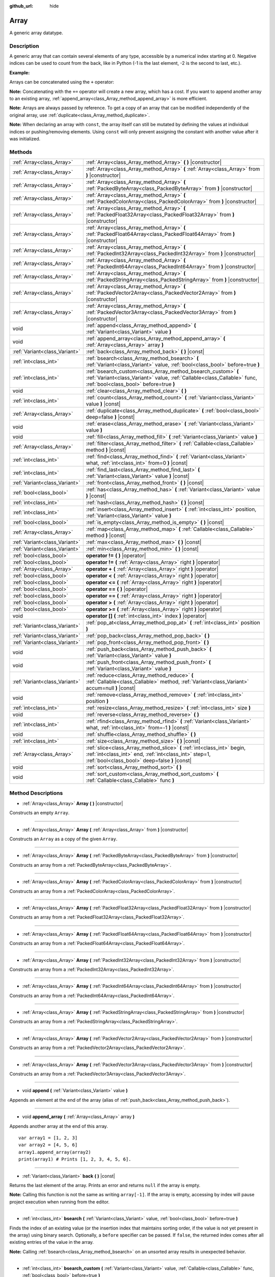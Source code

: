 :github_url: hide

.. Generated automatically by doc/tools/makerst.py in Godot's source tree.
.. DO NOT EDIT THIS FILE, but the Array.xml source instead.
.. The source is found in doc/classes or modules/<name>/doc_classes.

.. _class_Array:

Array
=====

A generic array datatype.

Description
-----------

A generic array that can contain several elements of any type, accessible by a numerical index starting at 0. Negative indices can be used to count from the back, like in Python (-1 is the last element, -2 is the second to last, etc.).

**Example:**


.. tabs::

 .. code-tab:: gdscript

    var array = ["One", 2, 3, "Four"]
    print(array[0]) # One.
    print(array[2]) # 3.
    print(array[-1]) # Four.
    array[2] = "Three"
    print(array[-2]) # Three.

 .. code-tab:: csharp

    var array = new Godot.Collections.Array{"One", 2, 3, "Four"};
    GD.Print(array[0]); // One.
    GD.Print(array[2]); // 3.
    GD.Print(array[array.Count - 1]); // Four.
    array[2] = "Three";
    GD.Print(array[array.Count - 2]); // Three.



Arrays can be concatenated using the ``+`` operator:


.. tabs::

 .. code-tab:: gdscript

    var array1 = ["One", 2]
    var array2 = [3, "Four"]
    print(array1 + array2) # ["One", 2, 3, "Four"]

 .. code-tab:: csharp

    // Array concatenation is not possible with C# arrays, but is with Godot.Collections.Array.
    var array1 = new Godot.Collections.Array{"One", 2};
    var array2 = new Godot.Collections.Array{3, "Four"};
    GD.Print(array1 + array2); // Prints [One, 2, 3, Four]



**Note:** Concatenating with the ``+=`` operator will create a new array, which has a cost. If you want to append another array to an existing array, :ref:`append_array<class_Array_method_append_array>` is more efficient.

**Note:** Arrays are always passed by reference. To get a copy of an array that can be modified independently of the original array, use :ref:`duplicate<class_Array_method_duplicate>`.

**Note:** When declaring an array with ``const``, the array itself can still be mutated by defining the values at individual indices or pushing/removing elements. Using ``const`` will only prevent assigning the constant with another value after it was initialized.

Methods
-------

+-------------------------------+-------------------------------------------------------------------------------------------------------------------------------------------------------------------------------------+
| :ref:`Array<class_Array>`     | :ref:`Array<class_Array_method_Array>` **(** **)** |constructor|                                                                                                                    |
+-------------------------------+-------------------------------------------------------------------------------------------------------------------------------------------------------------------------------------+
| :ref:`Array<class_Array>`     | :ref:`Array<class_Array_method_Array>` **(** :ref:`Array<class_Array>` from **)** |constructor|                                                                                     |
+-------------------------------+-------------------------------------------------------------------------------------------------------------------------------------------------------------------------------------+
| :ref:`Array<class_Array>`     | :ref:`Array<class_Array_method_Array>` **(** :ref:`PackedByteArray<class_PackedByteArray>` from **)** |constructor|                                                                 |
+-------------------------------+-------------------------------------------------------------------------------------------------------------------------------------------------------------------------------------+
| :ref:`Array<class_Array>`     | :ref:`Array<class_Array_method_Array>` **(** :ref:`PackedColorArray<class_PackedColorArray>` from **)** |constructor|                                                               |
+-------------------------------+-------------------------------------------------------------------------------------------------------------------------------------------------------------------------------------+
| :ref:`Array<class_Array>`     | :ref:`Array<class_Array_method_Array>` **(** :ref:`PackedFloat32Array<class_PackedFloat32Array>` from **)** |constructor|                                                           |
+-------------------------------+-------------------------------------------------------------------------------------------------------------------------------------------------------------------------------------+
| :ref:`Array<class_Array>`     | :ref:`Array<class_Array_method_Array>` **(** :ref:`PackedFloat64Array<class_PackedFloat64Array>` from **)** |constructor|                                                           |
+-------------------------------+-------------------------------------------------------------------------------------------------------------------------------------------------------------------------------------+
| :ref:`Array<class_Array>`     | :ref:`Array<class_Array_method_Array>` **(** :ref:`PackedInt32Array<class_PackedInt32Array>` from **)** |constructor|                                                               |
+-------------------------------+-------------------------------------------------------------------------------------------------------------------------------------------------------------------------------------+
| :ref:`Array<class_Array>`     | :ref:`Array<class_Array_method_Array>` **(** :ref:`PackedInt64Array<class_PackedInt64Array>` from **)** |constructor|                                                               |
+-------------------------------+-------------------------------------------------------------------------------------------------------------------------------------------------------------------------------------+
| :ref:`Array<class_Array>`     | :ref:`Array<class_Array_method_Array>` **(** :ref:`PackedStringArray<class_PackedStringArray>` from **)** |constructor|                                                             |
+-------------------------------+-------------------------------------------------------------------------------------------------------------------------------------------------------------------------------------+
| :ref:`Array<class_Array>`     | :ref:`Array<class_Array_method_Array>` **(** :ref:`PackedVector2Array<class_PackedVector2Array>` from **)** |constructor|                                                           |
+-------------------------------+-------------------------------------------------------------------------------------------------------------------------------------------------------------------------------------+
| :ref:`Array<class_Array>`     | :ref:`Array<class_Array_method_Array>` **(** :ref:`PackedVector3Array<class_PackedVector3Array>` from **)** |constructor|                                                           |
+-------------------------------+-------------------------------------------------------------------------------------------------------------------------------------------------------------------------------------+
| void                          | :ref:`append<class_Array_method_append>` **(** :ref:`Variant<class_Variant>` value **)**                                                                                            |
+-------------------------------+-------------------------------------------------------------------------------------------------------------------------------------------------------------------------------------+
| void                          | :ref:`append_array<class_Array_method_append_array>` **(** :ref:`Array<class_Array>` array **)**                                                                                    |
+-------------------------------+-------------------------------------------------------------------------------------------------------------------------------------------------------------------------------------+
| :ref:`Variant<class_Variant>` | :ref:`back<class_Array_method_back>` **(** **)** |const|                                                                                                                            |
+-------------------------------+-------------------------------------------------------------------------------------------------------------------------------------------------------------------------------------+
| :ref:`int<class_int>`         | :ref:`bsearch<class_Array_method_bsearch>` **(** :ref:`Variant<class_Variant>` value, :ref:`bool<class_bool>` before=true **)**                                                     |
+-------------------------------+-------------------------------------------------------------------------------------------------------------------------------------------------------------------------------------+
| :ref:`int<class_int>`         | :ref:`bsearch_custom<class_Array_method_bsearch_custom>` **(** :ref:`Variant<class_Variant>` value, :ref:`Callable<class_Callable>` func, :ref:`bool<class_bool>` before=true **)** |
+-------------------------------+-------------------------------------------------------------------------------------------------------------------------------------------------------------------------------------+
| void                          | :ref:`clear<class_Array_method_clear>` **(** **)**                                                                                                                                  |
+-------------------------------+-------------------------------------------------------------------------------------------------------------------------------------------------------------------------------------+
| :ref:`int<class_int>`         | :ref:`count<class_Array_method_count>` **(** :ref:`Variant<class_Variant>` value **)** |const|                                                                                      |
+-------------------------------+-------------------------------------------------------------------------------------------------------------------------------------------------------------------------------------+
| :ref:`Array<class_Array>`     | :ref:`duplicate<class_Array_method_duplicate>` **(** :ref:`bool<class_bool>` deep=false **)** |const|                                                                               |
+-------------------------------+-------------------------------------------------------------------------------------------------------------------------------------------------------------------------------------+
| void                          | :ref:`erase<class_Array_method_erase>` **(** :ref:`Variant<class_Variant>` value **)**                                                                                              |
+-------------------------------+-------------------------------------------------------------------------------------------------------------------------------------------------------------------------------------+
| void                          | :ref:`fill<class_Array_method_fill>` **(** :ref:`Variant<class_Variant>` value **)**                                                                                                |
+-------------------------------+-------------------------------------------------------------------------------------------------------------------------------------------------------------------------------------+
| :ref:`Array<class_Array>`     | :ref:`filter<class_Array_method_filter>` **(** :ref:`Callable<class_Callable>` method **)** |const|                                                                                 |
+-------------------------------+-------------------------------------------------------------------------------------------------------------------------------------------------------------------------------------+
| :ref:`int<class_int>`         | :ref:`find<class_Array_method_find>` **(** :ref:`Variant<class_Variant>` what, :ref:`int<class_int>` from=0 **)** |const|                                                           |
+-------------------------------+-------------------------------------------------------------------------------------------------------------------------------------------------------------------------------------+
| :ref:`int<class_int>`         | :ref:`find_last<class_Array_method_find_last>` **(** :ref:`Variant<class_Variant>` value **)** |const|                                                                              |
+-------------------------------+-------------------------------------------------------------------------------------------------------------------------------------------------------------------------------------+
| :ref:`Variant<class_Variant>` | :ref:`front<class_Array_method_front>` **(** **)** |const|                                                                                                                          |
+-------------------------------+-------------------------------------------------------------------------------------------------------------------------------------------------------------------------------------+
| :ref:`bool<class_bool>`       | :ref:`has<class_Array_method_has>` **(** :ref:`Variant<class_Variant>` value **)** |const|                                                                                          |
+-------------------------------+-------------------------------------------------------------------------------------------------------------------------------------------------------------------------------------+
| :ref:`int<class_int>`         | :ref:`hash<class_Array_method_hash>` **(** **)** |const|                                                                                                                            |
+-------------------------------+-------------------------------------------------------------------------------------------------------------------------------------------------------------------------------------+
| :ref:`int<class_int>`         | :ref:`insert<class_Array_method_insert>` **(** :ref:`int<class_int>` position, :ref:`Variant<class_Variant>` value **)**                                                            |
+-------------------------------+-------------------------------------------------------------------------------------------------------------------------------------------------------------------------------------+
| :ref:`bool<class_bool>`       | :ref:`is_empty<class_Array_method_is_empty>` **(** **)** |const|                                                                                                                    |
+-------------------------------+-------------------------------------------------------------------------------------------------------------------------------------------------------------------------------------+
| :ref:`Array<class_Array>`     | :ref:`map<class_Array_method_map>` **(** :ref:`Callable<class_Callable>` method **)** |const|                                                                                       |
+-------------------------------+-------------------------------------------------------------------------------------------------------------------------------------------------------------------------------------+
| :ref:`Variant<class_Variant>` | :ref:`max<class_Array_method_max>` **(** **)** |const|                                                                                                                              |
+-------------------------------+-------------------------------------------------------------------------------------------------------------------------------------------------------------------------------------+
| :ref:`Variant<class_Variant>` | :ref:`min<class_Array_method_min>` **(** **)** |const|                                                                                                                              |
+-------------------------------+-------------------------------------------------------------------------------------------------------------------------------------------------------------------------------------+
| :ref:`bool<class_bool>`       | **operator !=** **(** **)** |operator|                                                                                                                                              |
+-------------------------------+-------------------------------------------------------------------------------------------------------------------------------------------------------------------------------------+
| :ref:`bool<class_bool>`       | **operator !=** **(** :ref:`Array<class_Array>` right **)** |operator|                                                                                                              |
+-------------------------------+-------------------------------------------------------------------------------------------------------------------------------------------------------------------------------------+
| :ref:`Array<class_Array>`     | **operator +** **(** :ref:`Array<class_Array>` right **)** |operator|                                                                                                               |
+-------------------------------+-------------------------------------------------------------------------------------------------------------------------------------------------------------------------------------+
| :ref:`bool<class_bool>`       | **operator <** **(** :ref:`Array<class_Array>` right **)** |operator|                                                                                                               |
+-------------------------------+-------------------------------------------------------------------------------------------------------------------------------------------------------------------------------------+
| :ref:`bool<class_bool>`       | **operator <=** **(** :ref:`Array<class_Array>` right **)** |operator|                                                                                                              |
+-------------------------------+-------------------------------------------------------------------------------------------------------------------------------------------------------------------------------------+
| :ref:`bool<class_bool>`       | **operator ==** **(** **)** |operator|                                                                                                                                              |
+-------------------------------+-------------------------------------------------------------------------------------------------------------------------------------------------------------------------------------+
| :ref:`bool<class_bool>`       | **operator ==** **(** :ref:`Array<class_Array>` right **)** |operator|                                                                                                              |
+-------------------------------+-------------------------------------------------------------------------------------------------------------------------------------------------------------------------------------+
| :ref:`bool<class_bool>`       | **operator >** **(** :ref:`Array<class_Array>` right **)** |operator|                                                                                                               |
+-------------------------------+-------------------------------------------------------------------------------------------------------------------------------------------------------------------------------------+
| :ref:`bool<class_bool>`       | **operator >=** **(** :ref:`Array<class_Array>` right **)** |operator|                                                                                                              |
+-------------------------------+-------------------------------------------------------------------------------------------------------------------------------------------------------------------------------------+
| void                          | **operator []** **(** :ref:`int<class_int>` index **)** |operator|                                                                                                                  |
+-------------------------------+-------------------------------------------------------------------------------------------------------------------------------------------------------------------------------------+
| :ref:`Variant<class_Variant>` | :ref:`pop_at<class_Array_method_pop_at>` **(** :ref:`int<class_int>` position **)**                                                                                                 |
+-------------------------------+-------------------------------------------------------------------------------------------------------------------------------------------------------------------------------------+
| :ref:`Variant<class_Variant>` | :ref:`pop_back<class_Array_method_pop_back>` **(** **)**                                                                                                                            |
+-------------------------------+-------------------------------------------------------------------------------------------------------------------------------------------------------------------------------------+
| :ref:`Variant<class_Variant>` | :ref:`pop_front<class_Array_method_pop_front>` **(** **)**                                                                                                                          |
+-------------------------------+-------------------------------------------------------------------------------------------------------------------------------------------------------------------------------------+
| void                          | :ref:`push_back<class_Array_method_push_back>` **(** :ref:`Variant<class_Variant>` value **)**                                                                                      |
+-------------------------------+-------------------------------------------------------------------------------------------------------------------------------------------------------------------------------------+
| void                          | :ref:`push_front<class_Array_method_push_front>` **(** :ref:`Variant<class_Variant>` value **)**                                                                                    |
+-------------------------------+-------------------------------------------------------------------------------------------------------------------------------------------------------------------------------------+
| :ref:`Variant<class_Variant>` | :ref:`reduce<class_Array_method_reduce>` **(** :ref:`Callable<class_Callable>` method, :ref:`Variant<class_Variant>` accum=null **)** |const|                                       |
+-------------------------------+-------------------------------------------------------------------------------------------------------------------------------------------------------------------------------------+
| void                          | :ref:`remove<class_Array_method_remove>` **(** :ref:`int<class_int>` position **)**                                                                                                 |
+-------------------------------+-------------------------------------------------------------------------------------------------------------------------------------------------------------------------------------+
| :ref:`int<class_int>`         | :ref:`resize<class_Array_method_resize>` **(** :ref:`int<class_int>` size **)**                                                                                                     |
+-------------------------------+-------------------------------------------------------------------------------------------------------------------------------------------------------------------------------------+
| void                          | :ref:`reverse<class_Array_method_reverse>` **(** **)**                                                                                                                              |
+-------------------------------+-------------------------------------------------------------------------------------------------------------------------------------------------------------------------------------+
| :ref:`int<class_int>`         | :ref:`rfind<class_Array_method_rfind>` **(** :ref:`Variant<class_Variant>` what, :ref:`int<class_int>` from=-1 **)** |const|                                                        |
+-------------------------------+-------------------------------------------------------------------------------------------------------------------------------------------------------------------------------------+
| void                          | :ref:`shuffle<class_Array_method_shuffle>` **(** **)**                                                                                                                              |
+-------------------------------+-------------------------------------------------------------------------------------------------------------------------------------------------------------------------------------+
| :ref:`int<class_int>`         | :ref:`size<class_Array_method_size>` **(** **)** |const|                                                                                                                            |
+-------------------------------+-------------------------------------------------------------------------------------------------------------------------------------------------------------------------------------+
| :ref:`Array<class_Array>`     | :ref:`slice<class_Array_method_slice>` **(** :ref:`int<class_int>` begin, :ref:`int<class_int>` end, :ref:`int<class_int>` step=1, :ref:`bool<class_bool>` deep=false **)** |const| |
+-------------------------------+-------------------------------------------------------------------------------------------------------------------------------------------------------------------------------------+
| void                          | :ref:`sort<class_Array_method_sort>` **(** **)**                                                                                                                                    |
+-------------------------------+-------------------------------------------------------------------------------------------------------------------------------------------------------------------------------------+
| void                          | :ref:`sort_custom<class_Array_method_sort_custom>` **(** :ref:`Callable<class_Callable>` func **)**                                                                                 |
+-------------------------------+-------------------------------------------------------------------------------------------------------------------------------------------------------------------------------------+

Method Descriptions
-------------------

.. _class_Array_method_Array:

- :ref:`Array<class_Array>` **Array** **(** **)** |constructor|

Constructs an empty ``Array``.

----

- :ref:`Array<class_Array>` **Array** **(** :ref:`Array<class_Array>` from **)** |constructor|

Constructs an ``Array`` as a copy of the given ``Array``.

----

- :ref:`Array<class_Array>` **Array** **(** :ref:`PackedByteArray<class_PackedByteArray>` from **)** |constructor|

Constructs an array from a :ref:`PackedByteArray<class_PackedByteArray>`.

----

- :ref:`Array<class_Array>` **Array** **(** :ref:`PackedColorArray<class_PackedColorArray>` from **)** |constructor|

Constructs an array from a :ref:`PackedColorArray<class_PackedColorArray>`.

----

- :ref:`Array<class_Array>` **Array** **(** :ref:`PackedFloat32Array<class_PackedFloat32Array>` from **)** |constructor|

Constructs an array from a :ref:`PackedFloat32Array<class_PackedFloat32Array>`.

----

- :ref:`Array<class_Array>` **Array** **(** :ref:`PackedFloat64Array<class_PackedFloat64Array>` from **)** |constructor|

Constructs an array from a :ref:`PackedFloat64Array<class_PackedFloat64Array>`.

----

- :ref:`Array<class_Array>` **Array** **(** :ref:`PackedInt32Array<class_PackedInt32Array>` from **)** |constructor|

Constructs an array from a :ref:`PackedInt32Array<class_PackedInt32Array>`.

----

- :ref:`Array<class_Array>` **Array** **(** :ref:`PackedInt64Array<class_PackedInt64Array>` from **)** |constructor|

Constructs an array from a :ref:`PackedInt64Array<class_PackedInt64Array>`.

----

- :ref:`Array<class_Array>` **Array** **(** :ref:`PackedStringArray<class_PackedStringArray>` from **)** |constructor|

Constructs an array from a :ref:`PackedStringArray<class_PackedStringArray>`.

----

- :ref:`Array<class_Array>` **Array** **(** :ref:`PackedVector2Array<class_PackedVector2Array>` from **)** |constructor|

Constructs an array from a :ref:`PackedVector2Array<class_PackedVector2Array>`.

----

- :ref:`Array<class_Array>` **Array** **(** :ref:`PackedVector3Array<class_PackedVector3Array>` from **)** |constructor|

Constructs an array from a :ref:`PackedVector3Array<class_PackedVector3Array>`.

----

.. _class_Array_method_append:

- void **append** **(** :ref:`Variant<class_Variant>` value **)**

Appends an element at the end of the array (alias of :ref:`push_back<class_Array_method_push_back>`).

----

.. _class_Array_method_append_array:

- void **append_array** **(** :ref:`Array<class_Array>` array **)**

Appends another array at the end of this array.

::

    var array1 = [1, 2, 3]
    var array2 = [4, 5, 6]
    array1.append_array(array2)
    print(array1) # Prints [1, 2, 3, 4, 5, 6].

----

.. _class_Array_method_back:

- :ref:`Variant<class_Variant>` **back** **(** **)** |const|

Returns the last element of the array. Prints an error and returns ``null`` if the array is empty.

**Note:** Calling this function is not the same as writing ``array[-1]``. If the array is empty, accessing by index will pause project execution when running from the editor.

----

.. _class_Array_method_bsearch:

- :ref:`int<class_int>` **bsearch** **(** :ref:`Variant<class_Variant>` value, :ref:`bool<class_bool>` before=true **)**

Finds the index of an existing value (or the insertion index that maintains sorting order, if the value is not yet present in the array) using binary search. Optionally, a ``before`` specifier can be passed. If ``false``, the returned index comes after all existing entries of the value in the array.

**Note:** Calling :ref:`bsearch<class_Array_method_bsearch>` on an unsorted array results in unexpected behavior.

----

.. _class_Array_method_bsearch_custom:

- :ref:`int<class_int>` **bsearch_custom** **(** :ref:`Variant<class_Variant>` value, :ref:`Callable<class_Callable>` func, :ref:`bool<class_bool>` before=true **)**

Finds the index of an existing value (or the insertion index that maintains sorting order, if the value is not yet present in the array) using binary search and a custom comparison method. Optionally, a ``before`` specifier can be passed. If ``false``, the returned index comes after all existing entries of the value in the array. The custom method receives two arguments (an element from the array and the value searched for) and must return ``true`` if the first argument is less than the second, and return ``false`` otherwise.

**Note:** Calling :ref:`bsearch_custom<class_Array_method_bsearch_custom>` on an unsorted array results in unexpected behavior.

----

.. _class_Array_method_clear:

- void **clear** **(** **)**

Clears the array. This is equivalent to using :ref:`resize<class_Array_method_resize>` with a size of ``0``.

----

.. _class_Array_method_count:

- :ref:`int<class_int>` **count** **(** :ref:`Variant<class_Variant>` value **)** |const|

Returns the number of times an element is in the array.

----

.. _class_Array_method_duplicate:

- :ref:`Array<class_Array>` **duplicate** **(** :ref:`bool<class_bool>` deep=false **)** |const|

Returns a copy of the array.

If ``deep`` is ``true``, a deep copy is performed: all nested arrays and dictionaries are duplicated and will not be shared with the original array. If ``false``, a shallow copy is made and references to the original nested arrays and dictionaries are kept, so that modifying a sub-array or dictionary in the copy will also impact those referenced in the source array.

----

.. _class_Array_method_erase:

- void **erase** **(** :ref:`Variant<class_Variant>` value **)**

Removes the first occurrence of a value from the array. To remove an element by index, use :ref:`remove<class_Array_method_remove>` instead.

**Note:** This method acts in-place and doesn't return a value.

**Note:** On large arrays, this method will be slower if the removed element is close to the beginning of the array (index 0). This is because all elements placed after the removed element have to be reindexed.

----

.. _class_Array_method_fill:

- void **fill** **(** :ref:`Variant<class_Variant>` value **)**

Assigns the given value to all elements in the array. This can typically be used together with :ref:`resize<class_Array_method_resize>` to create an array with a given size and initialized elements:


.. tabs::

 .. code-tab:: gdscript

    var array = []
    array.resize(10)
    array.fill(0) # Initialize the 10 elements to 0.

 .. code-tab:: csharp

    var array = new Godot.Collections.Array{};
    array.Resize(10);
    array.Fill(0); // Initialize the 10 elements to 0.



----

.. _class_Array_method_filter:

- :ref:`Array<class_Array>` **filter** **(** :ref:`Callable<class_Callable>` method **)** |const|

Calls the provided :ref:`Callable<class_Callable>` on each element in the array and returns a new array with the elements for which the method returned ``true``.

The callable's method should take one :ref:`Variant<class_Variant>` parameter (the current array element) and return a boolean value.

::

    func _ready():
        print([1, 2, 3].filter(remove_1)) # Prints [2, 3].
        print([1, 2, 3].filter(func(number): return number != 1)) # Same as above, but using lambda function.
    
    func remove_1(number):
        return number != 1

----

.. _class_Array_method_find:

- :ref:`int<class_int>` **find** **(** :ref:`Variant<class_Variant>` what, :ref:`int<class_int>` from=0 **)** |const|

Searches the array for a value and returns its index or ``-1`` if not found. Optionally, the initial search index can be passed.

----

.. _class_Array_method_find_last:

- :ref:`int<class_int>` **find_last** **(** :ref:`Variant<class_Variant>` value **)** |const|

Searches the array in reverse order for a value and returns its index or ``-1`` if not found.

----

.. _class_Array_method_front:

- :ref:`Variant<class_Variant>` **front** **(** **)** |const|

Returns the first element of the array. Prints an error and returns ``null`` if the array is empty.

**Note:** Calling this function is not the same as writing ``array[0]``. If the array is empty, accessing by index will pause project execution when running from the editor.

----

.. _class_Array_method_has:

- :ref:`bool<class_bool>` **has** **(** :ref:`Variant<class_Variant>` value **)** |const|

Returns ``true`` if the array contains the given value.


.. tabs::

 .. code-tab:: gdscript

    print(["inside", 7].has("inside")) # True
    print(["inside", 7].has("outside")) # False
    print(["inside", 7].has(7)) # True
    print(["inside", 7].has("7")) # False

 .. code-tab:: csharp

    var arr = new Godot.Collections.Array{"inside", 7};
    // has is renamed to Contains
    GD.Print(arr.Contains("inside")); // True
    GD.Print(arr.Contains("outside")); // False
    GD.Print(arr.Contains(7)); // True
    GD.Print(arr.Contains("7")); // False





**Note:** This is equivalent to using the ``in`` operator as follows:


.. tabs::

 .. code-tab:: gdscript

    # Will evaluate to `true`.
    if 2 in [2, 4, 6, 8]:
        print("Contains!")

 .. code-tab:: csharp

    // As there is no "in" keyword in C#, you have to use Contains
    var array = new Godot.Collections.Array{2, 4, 6, 8};
    if (array.Contains(2))
    {
        GD.Print("Contains!");
    }



----

.. _class_Array_method_hash:

- :ref:`int<class_int>` **hash** **(** **)** |const|

Returns a hashed integer value representing the array and its contents.

**Note:** Arrays with equal contents can still produce different hashes. Only the exact same arrays will produce the same hashed integer value.

----

.. _class_Array_method_insert:

- :ref:`int<class_int>` **insert** **(** :ref:`int<class_int>` position, :ref:`Variant<class_Variant>` value **)**

Inserts a new element at a given position in the array. The position must be valid, or at the end of the array (``pos == size()``).

**Note:** This method acts in-place and doesn't return a value.

**Note:** On large arrays, this method will be slower if the inserted element is close to the beginning of the array (index 0). This is because all elements placed after the newly inserted element have to be reindexed.

----

.. _class_Array_method_is_empty:

- :ref:`bool<class_bool>` **is_empty** **(** **)** |const|

Returns ``true`` if the array is empty.

----

.. _class_Array_method_map:

- :ref:`Array<class_Array>` **map** **(** :ref:`Callable<class_Callable>` method **)** |const|

Calls the provided :ref:`Callable<class_Callable>` for each element in the array and returns a new array filled with values returned by the method.

The callable's method should take one :ref:`Variant<class_Variant>` parameter (the current array element) and can return any :ref:`Variant<class_Variant>`.

::

    func _ready():
        print([1, 2, 3].map(negate)) # Prints [-1, -2, -3].
        print([1, 2, 3].map(func(number): return -number)) # Same as above, but using lambda function.
    
    func negate(number):
        return -number

----

.. _class_Array_method_max:

- :ref:`Variant<class_Variant>` **max** **(** **)** |const|

Returns the maximum value contained in the array if all elements are of comparable types. If the elements can't be compared, ``null`` is returned.

----

.. _class_Array_method_min:

- :ref:`Variant<class_Variant>` **min** **(** **)** |const|

Returns the minimum value contained in the array if all elements are of comparable types. If the elements can't be compared, ``null`` is returned.

----

.. _class_Array_method_operator !=:

- :ref:`bool<class_bool>` **operator !=** **(** **)** |operator|

----

- :ref:`bool<class_bool>` **operator !=** **(** :ref:`Array<class_Array>` right **)** |operator|

----

.. _class_Array_method_operator +:

- :ref:`Array<class_Array>` **operator +** **(** :ref:`Array<class_Array>` right **)** |operator|

----

.. _class_Array_method_operator <:

- :ref:`bool<class_bool>` **operator <** **(** :ref:`Array<class_Array>` right **)** |operator|

----

.. _class_Array_method_operator <=:

- :ref:`bool<class_bool>` **operator <=** **(** :ref:`Array<class_Array>` right **)** |operator|

----

.. _class_Array_method_operator ==:

- :ref:`bool<class_bool>` **operator ==** **(** **)** |operator|

----

- :ref:`bool<class_bool>` **operator ==** **(** :ref:`Array<class_Array>` right **)** |operator|

----

.. _class_Array_method_operator >:

- :ref:`bool<class_bool>` **operator >** **(** :ref:`Array<class_Array>` right **)** |operator|

----

.. _class_Array_method_operator >=:

- :ref:`bool<class_bool>` **operator >=** **(** :ref:`Array<class_Array>` right **)** |operator|

----

.. _class_Array_method_operator []:

- void **operator []** **(** :ref:`int<class_int>` index **)** |operator|

----

.. _class_Array_method_pop_at:

- :ref:`Variant<class_Variant>` **pop_at** **(** :ref:`int<class_int>` position **)**

Removes and returns the element of the array at index ``position``. If negative, ``position`` is considered relative to the end of the array. Leaves the array untouched and returns ``null`` if the array is empty or if it's accessed out of bounds. An error message is printed when the array is accessed out of bounds, but not when the array is empty.

**Note:** On large arrays, this method can be slower than :ref:`pop_back<class_Array_method_pop_back>` as it will reindex the array's elements that are located after the removed element. The larger the array and the lower the index of the removed element, the slower :ref:`pop_at<class_Array_method_pop_at>` will be.

----

.. _class_Array_method_pop_back:

- :ref:`Variant<class_Variant>` **pop_back** **(** **)**

Removes and returns the last element of the array. Returns ``null`` if the array is empty, without printing an error message. See also :ref:`pop_front<class_Array_method_pop_front>`.

----

.. _class_Array_method_pop_front:

- :ref:`Variant<class_Variant>` **pop_front** **(** **)**

Removes and returns the first element of the array. Returns ``null`` if the array is empty, without printing an error message. See also :ref:`pop_back<class_Array_method_pop_back>`.

**Note:** On large arrays, this method is much slower than :ref:`pop_back<class_Array_method_pop_back>` as it will reindex all the array's elements every time it's called. The larger the array, the slower :ref:`pop_front<class_Array_method_pop_front>` will be.

----

.. _class_Array_method_push_back:

- void **push_back** **(** :ref:`Variant<class_Variant>` value **)**

Appends an element at the end of the array. See also :ref:`push_front<class_Array_method_push_front>`.

----

.. _class_Array_method_push_front:

- void **push_front** **(** :ref:`Variant<class_Variant>` value **)**

Adds an element at the beginning of the array. See also :ref:`push_back<class_Array_method_push_back>`.

**Note:** On large arrays, this method is much slower than :ref:`push_back<class_Array_method_push_back>` as it will reindex all the array's elements every time it's called. The larger the array, the slower :ref:`push_front<class_Array_method_push_front>` will be.

----

.. _class_Array_method_reduce:

- :ref:`Variant<class_Variant>` **reduce** **(** :ref:`Callable<class_Callable>` method, :ref:`Variant<class_Variant>` accum=null **)** |const|

Calls the provided :ref:`Callable<class_Callable>` for each element in array and accumulates the result in ``accum``.

The callable's method takes two arguments: the current value of ``accum`` and the current array element. If ``accum`` is ``null`` (default value), the iteration will start from the second element, with the first one used as initial value of ``accum``.

::

    func _ready():
        print([1, 2, 3].reduce(sum, 10)) # Prints 16.
        print([1, 2, 3].reduce(func(accum, number): return accum + number, 10)) # Same as above, but using lambda function.
    
    func sum(accum, number):
        return accum + number

----

.. _class_Array_method_remove:

- void **remove** **(** :ref:`int<class_int>` position **)**

Removes an element from the array by index. If the index does not exist in the array, nothing happens. To remove an element by searching for its value, use :ref:`erase<class_Array_method_erase>` instead.

**Note:** This method acts in-place and doesn't return a value.

**Note:** On large arrays, this method will be slower if the removed element is close to the beginning of the array (index 0). This is because all elements placed after the removed element have to be reindexed.

----

.. _class_Array_method_resize:

- :ref:`int<class_int>` **resize** **(** :ref:`int<class_int>` size **)**

Resizes the array to contain a different number of elements. If the array size is smaller, elements are cleared, if bigger, new elements are ``null``.

----

.. _class_Array_method_reverse:

- void **reverse** **(** **)**

Reverses the order of the elements in the array.

----

.. _class_Array_method_rfind:

- :ref:`int<class_int>` **rfind** **(** :ref:`Variant<class_Variant>` what, :ref:`int<class_int>` from=-1 **)** |const|

Searches the array in reverse order. Optionally, a start search index can be passed. If negative, the start index is considered relative to the end of the array.

----

.. _class_Array_method_shuffle:

- void **shuffle** **(** **)**

Shuffles the array such that the items will have a random order. This method uses the global random number generator common to methods such as :ref:`@GlobalScope.randi<class_@GlobalScope_method_randi>`. Call :ref:`@GlobalScope.randomize<class_@GlobalScope_method_randomize>` to ensure that a new seed will be used each time if you want non-reproducible shuffling.

----

.. _class_Array_method_size:

- :ref:`int<class_int>` **size** **(** **)** |const|

Returns the number of elements in the array.

----

.. _class_Array_method_slice:

- :ref:`Array<class_Array>` **slice** **(** :ref:`int<class_int>` begin, :ref:`int<class_int>` end, :ref:`int<class_int>` step=1, :ref:`bool<class_bool>` deep=false **)** |const|

Duplicates the subset described in the function and returns it in an array, deeply copying the array if ``deep`` is ``true``. Lower and upper index are inclusive, with the ``step`` describing the change between indices while slicing. Wraps around if ``begin`` or ``end`` are out of bounds or negative. Returns an empty array for invalid parameters.

----

.. _class_Array_method_sort:

- void **sort** **(** **)**

Sorts the array.

**Note:** Strings are sorted in alphabetical order (as opposed to natural order). This may lead to unexpected behavior when sorting an array of strings ending with a sequence of numbers. Consider the following example:


.. tabs::

 .. code-tab:: gdscript

    var strings = ["string1", "string2", "string10", "string11"]
    strings.sort()
    print(strings) # Prints [string1, string10, string11, string2]

 .. code-tab:: csharp

    // There is no sort support for Godot.Collections.Array



----

.. _class_Array_method_sort_custom:

- void **sort_custom** **(** :ref:`Callable<class_Callable>` func **)**

Sorts the array using a custom method. The custom method receives two arguments (a pair of elements from the array) and must return either ``true`` or ``false``. For two elements ``a`` and ``b``, if the given method returns ``true``, element ``b`` will be after element ``a`` in the array.

**Note:** You cannot randomize the return value as the heapsort algorithm expects a deterministic result. Doing so will result in unexpected behavior.


.. tabs::

 .. code-tab:: gdscript

    class MyCustomSorter:
        static func sort_ascending(a, b):
            if a[0] < b[0]:
                return true
            return false
    
    var my_items = [[5, "Potato"], [9, "Rice"], [4, "Tomato"]]
    my_items.sort_custom(MyCustomSorter.sort_ascending)
    print(my_items) # Prints [[4, Tomato], [5, Potato], [9, Rice]].

 .. code-tab:: csharp

    // There is no custom sort support for Godot.Collections.Array



.. |virtual| replace:: :abbr:`virtual (This method should typically be overridden by the user to have any effect.)`
.. |const| replace:: :abbr:`const (This method has no side effects. It doesn't modify any of the instance's member variables.)`
.. |vararg| replace:: :abbr:`vararg (This method accepts any number of arguments after the ones described here.)`
.. |constructor| replace:: :abbr:`constructor (This method is used to construct a type.)`
.. |static| replace:: :abbr:`static (This method doesn't need an instance to be called, so it can be called directly using the class name.)`
.. |operator| replace:: :abbr:`operator (This method describes a valid operator to use with this type as left-hand operand.)`
